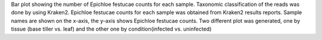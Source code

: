 Bar plot showing the number of Epichloe festucae counts for each sample. Taxonomic classification of the reads was done by using Kraken2. Epichloe festucae counts for each sample was obtained from Kraken2 results reports. Sample names are shown on the x-axis, the y-axis shows Epichloe festucae counts. Two different plot was generated, one by tissue (base tiller vs. leaf) and the other one by condition(infected vs. uninfected)